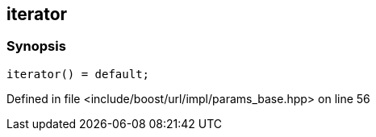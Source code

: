 :relfileprefix: ../../../../
[#C59A833529FE4C371E6B2A13E0C56B80A6F4BEFB]
== iterator



=== Synopsis

[source,cpp,subs="verbatim,macros,-callouts"]
----
iterator() = default;
----

Defined in file <include/boost/url/impl/params_base.hpp> on line 56

